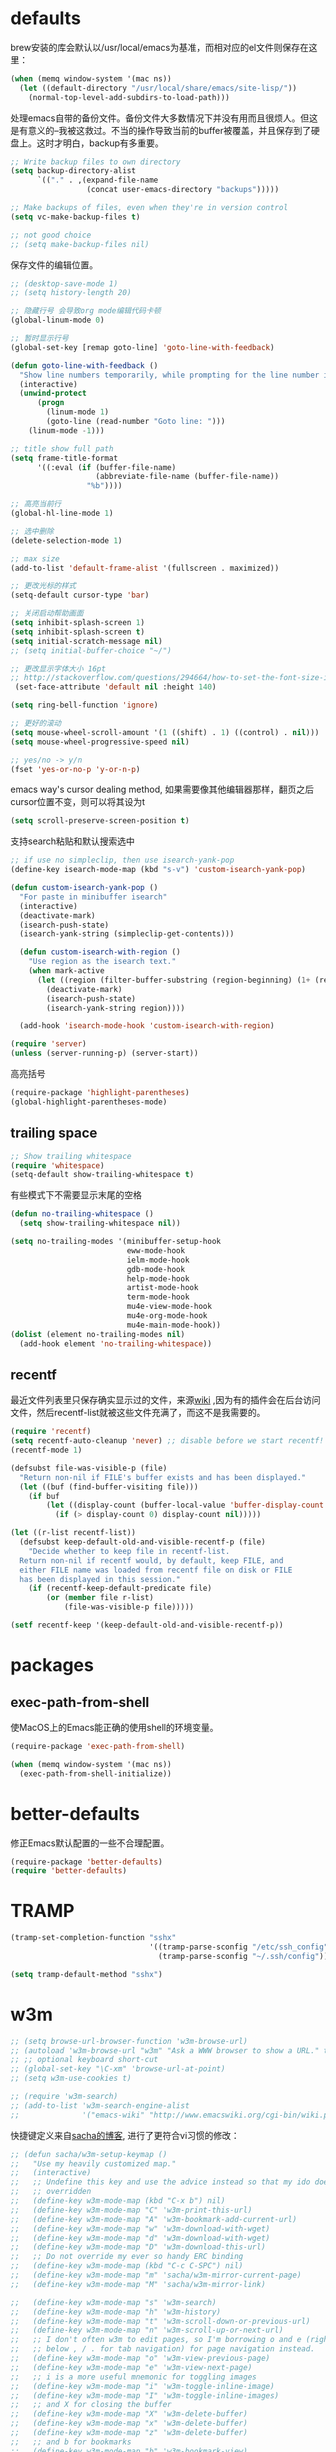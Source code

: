 * defaults
brew安装的库会默认以/usr/local/emacs为基准，而相对应的el文件则保存在这里：
#+BEGIN_SRC emacs-lisp
  (when (memq window-system '(mac ns))
    (let ((default-directory "/usr/local/share/emacs/site-lisp/"))
      (normal-top-level-add-subdirs-to-load-path)))
#+END_SRC

处理emacs自带的备份文件。备份文件大多数情况下并没有用而且很烦人。但这是有意义的--我被这救过。不当的操作导致当前的buffer被覆盖，并且保存到了硬盘上。这时才明白，backup有多重要。
#+BEGIN_SRC emacs-lisp
  ;; Write backup files to own directory
  (setq backup-directory-alist
        `(("." . ,(expand-file-name
                   (concat user-emacs-directory "backups")))))

  ;; Make backups of files, even when they're in version control
  (setq vc-make-backup-files t)

  ;; not good choice
  ;; (setq make-backup-files nil)
#+END_SRC

保存文件的编辑位置。
#+BEGIN_SRC emacs-lisp
  ;; (desktop-save-mode 1)
  ;; (setq history-length 20)
#+END_SRC

#+BEGIN_SRC emacs-lisp
  ;; 隐藏行号 会导致org mode编辑代码卡顿
  (global-linum-mode 0)

  ;; 暂时显示行号
  (global-set-key [remap goto-line] 'goto-line-with-feedback)

  (defun goto-line-with-feedback ()
    "Show line numbers temporarily, while prompting for the line number input"
    (interactive)
    (unwind-protect
        (progn
          (linum-mode 1)
          (goto-line (read-number "Goto line: ")))
      (linum-mode -1)))
#+END_SRC

#+BEGIN_SRC emacs-lisp
  ;; title show full path
  (setq frame-title-format
        '((:eval (if (buffer-file-name)
                     (abbreviate-file-name (buffer-file-name))
                   "%b"))))

  ;; 高亮当前行
  (global-hl-line-mode 1)

  ;; 选中删除
  (delete-selection-mode 1)

  ;; max size
  (add-to-list 'default-frame-alist '(fullscreen . maximized))

  ;; 更改光标的样式
  (setq-default cursor-type 'bar)

  ;; 关闭启动帮助画面
  (setq inhibit-splash-screen 1)
  (setq inhibit-splash-screen t)
  (setq initial-scratch-message nil)
  ;; (setq initial-buffer-choice "~/")

  ;; 更改显示字体大小 16pt
  ;; http://stackoverflow.com/questions/294664/how-to-set-the-font-size-in-emacs
   (set-face-attribute 'default nil :height 140)

  (setq ring-bell-function 'ignore)

  ;; 更好的滚动
  (setq mouse-wheel-scroll-amount '(1 ((shift) . 1) ((control) . nil)))
  (setq mouse-wheel-progressive-speed nil)

  ;; yes/no -> y/n
  (fset 'yes-or-no-p 'y-or-n-p)

#+END_SRC

emacs way's cursor dealing method, 如果需要像其他编辑器那样，翻页之后cursor位置不变，则可以将其设为t
#+BEGIN_SRC emacs-lisp
  (setq scroll-preserve-screen-position t)
#+END_SRC

支持search粘贴和默认搜索选中
#+BEGIN_SRC emacs-lisp
  ;; if use no simpleclip, then use isearch-yank-pop
  (define-key isearch-mode-map (kbd "s-v") 'custom-isearch-yank-pop)

  (defun custom-isearch-yank-pop ()
    "For paste in minibuffer isearch"
    (interactive)
    (deactivate-mark)
    (isearch-push-state)
    (isearch-yank-string (simpleclip-get-contents)))

    (defun custom-isearch-with-region ()
      "Use region as the isearch text."
      (when mark-active
        (let ((region (filter-buffer-substring (region-beginning) (1+ (region-end)))))
          (deactivate-mark)
          (isearch-push-state)
          (isearch-yank-string region))))

    (add-hook 'isearch-mode-hook 'custom-isearch-with-region)
#+END_SRC

#+BEGIN_SRC emacs-lisp
  (require 'server)
  (unless (server-running-p) (server-start))
#+END_SRC

高亮括号
#+BEGIN_SRC emacs-lisp
  (require-package 'highlight-parentheses)
  (global-highlight-parentheses-mode)
#+END_SRC

** trailing space
#+BEGIN_SRC emacs-lisp
  ;; Show trailing whitespace
  (require 'whitespace)
  (setq-default show-trailing-whitespace t)
#+END_SRC

有些模式下不需要显示末尾的空格
#+BEGIN_SRC emacs-lisp
  (defun no-trailing-whitespace ()
    (setq show-trailing-whitespace nil))

  (setq no-trailing-modes '(minibuffer-setup-hook
                            eww-mode-hook
                            ielm-mode-hook
                            gdb-mode-hook
                            help-mode-hook
                            artist-mode-hook
                            term-mode-hook
                            mu4e-view-mode-hook
                            mu4e-org-mode-hook
                            mu4e-main-mode-hook))
  (dolist (element no-trailing-modes nil)
    (add-hook element 'no-trailing-whitespace))
#+END_SRC
** recentf
最近文件列表里只保存确实显示过的文件，来源[[https://www.emacswiki.org/emacs/RecentFiles][wiki]] ,因为有的插件会在后台访问文件，然后recentf-list就被这些文件充满了，而这不是我需要的。
#+BEGIN_SRC emacs-lisp
  (require 'recentf)
  (setq recentf-auto-cleanup 'never) ;; disable before we start recentf!
  (recentf-mode 1)

  (defsubst file-was-visible-p (file)
    "Return non-nil if FILE's buffer exists and has been displayed."
    (let ((buf (find-buffer-visiting file)))
      (if buf
          (let ((display-count (buffer-local-value 'buffer-display-count buf)))
            (if (> display-count 0) display-count nil)))))

  (let ((r-list recentf-list))
    (defsubst keep-default-old-and-visible-recentf-p (file)
      "Decide whether to keep file in recentf-list.
    Return non-nil if recentf would, by default, keep FILE, and
    either FILE name was loaded from recentf file on disk or FILE
    has been displayed in this session."
      (if (recentf-keep-default-predicate file)
          (or (member file r-list)
              (file-was-visible-p file)))))

  (setf recentf-keep '(keep-default-old-and-visible-recentf-p))
#+END_SRC

* packages
** exec-path-from-shell
使MacOS上的Emacs能正确的使用shell的环境变量。
#+BEGIN_SRC emacs-lisp
  (require-package 'exec-path-from-shell)

  (when (memq window-system '(mac ns))
    (exec-path-from-shell-initialize))
#+END_SRC
* better-defaults
修正Emacs默认配置的一些不合理配置。
#+BEGIN_SRC emacs-lisp
  (require-package 'better-defaults)
  (require 'better-defaults)
#+END_SRC
* TRAMP
#+BEGIN_SRC emacs-lisp
  (tramp-set-completion-function "sshx"
                                 '((tramp-parse-sconfig "/etc/ssh_config")
                                   (tramp-parse-sconfig "~/.ssh/config")))

  (setq tramp-default-method "sshx")
#+END_SRC
* w3m
#+BEGIN_SRC emacs-lisp
  ;; (setq browse-url-browser-function 'w3m-browse-url)
  ;; (autoload 'w3m-browse-url "w3m" "Ask a WWW browser to show a URL." t)
  ;; ;; optional keyboard short-cut
  ;; (global-set-key "\C-xm" 'browse-url-at-point)
  ;; (setq w3m-use-cookies t)

  ;; (require 'w3m-search)
  ;; (add-to-list 'w3m-search-engine-alist
  ;;              '("emacs-wiki" "http://www.emacswiki.org/cgi-bin/wiki.pl?search=%s"))
#+END_SRC

快捷键定义来自[[http://sachachua.com/blog/2008/08/why-browse-the-web-in-emacs/][sacha的博客]], 进行了更符合vi习惯的修改：
#+BEGIN_SRC emacs-lisp
  ;; (defun sacha/w3m-setup-keymap ()
  ;;   "Use my heavily customized map."
  ;;   (interactive)
  ;;   ;; Undefine this key and use the advice instead so that my ido doesn't get
  ;;   ;; overridden
  ;;   (define-key w3m-mode-map (kbd "C-x b") nil)
  ;;   (define-key w3m-mode-map "C" 'w3m-print-this-url)
  ;;   (define-key w3m-mode-map "A" 'w3m-bookmark-add-current-url)
  ;;   (define-key w3m-mode-map "w" 'w3m-download-with-wget)
  ;;   (define-key w3m-mode-map "d" 'w3m-download-with-wget)
  ;;   (define-key w3m-mode-map "D" 'w3m-download-this-url)
  ;;   ;; Do not override my ever so handy ERC binding
  ;;   (define-key w3m-mode-map (kbd "C-c C-SPC") nil)
  ;;   (define-key w3m-mode-map "m" 'sacha/w3m-mirror-current-page)
  ;;   (define-key w3m-mode-map "M" 'sacha/w3m-mirror-link)

  ;;   (define-key w3m-mode-map "s" 'w3m-search)
  ;;   (define-key w3m-mode-map "h" 'w3m-history)
  ;;   (define-key w3m-mode-map "t" 'w3m-scroll-down-or-previous-url)
  ;;   (define-key w3m-mode-map "n" 'w3m-scroll-up-or-next-url)
  ;;   ;; I don't often w3m to edit pages, so I'm borrowing o and e (right
  ;;   ;; below , / . for tab navigation) for page navigation instead.
  ;;   (define-key w3m-mode-map "o" 'w3m-view-previous-page)
  ;;   (define-key w3m-mode-map "e" 'w3m-view-next-page)
  ;;   ;; i is a more useful mnemonic for toggling images
  ;;   (define-key w3m-mode-map "i" 'w3m-toggle-inline-image)
  ;;   (define-key w3m-mode-map "I" 'w3m-toggle-inline-images)
  ;;   ;; and X for closing the buffer
  ;;   (define-key w3m-mode-map "X" 'w3m-delete-buffer)
  ;;   (define-key w3m-mode-map "x" 'w3m-delete-buffer)
  ;;   (define-key w3m-mode-map "z" 'w3m-delete-buffer)
  ;;   ;; and b for bookmarks
  ;;   (define-key w3m-mode-map "b" 'w3m-bookmark-view)
  ;;   ;; I don't use the Qwerty keymap, so hjkl is useless for me
  ;;   ;; I'll use HTNS, though
  ;;   (define-key w3m-mode-map "h" 'backward-char)
  ;;   (define-key w3m-mode-map "k" 'previous-line)
  ;;   (define-key w3m-mode-map "j" 'next-line)
  ;;   (define-key w3m-mode-map "l" 'forward-char)
  ;;   ;; Browse in new sessions by default
  ;;   (define-key w3m-mode-map (kbd "RET") 'w3m-view-this-url)
  ;;   (define-key w3m-mode-map [(shift return)] 'w3m-view-this-url-new-session)
  ;;   (define-key w3m-mode-map "g" 'w3m-goto-url)
  ;;   (define-key w3m-mode-map "G" 'w3m-goto-url-new-session)
  ;;   ;; f for forward? I want to be able to follow links without removing
  ;;   ;; most of my fingers from home row. My fingers are too short to hit
  ;;   ;; Enter.
  ;;   (define-key w3m-mode-map "f" 'w3m-view-this-url-new-session)
  ;;   (define-key w3m-mode-map "F" 'w3m-view-this-url)
  ;;   ;; Use cursor keys to scroll
  ;;   (define-key w3m-mode-map [(left)] 'backward-char)
  ;;   (define-key w3m-mode-map [(right)] 'forward-char)
  ;;   (define-key w3m-mode-map [(shift left)] 'w3m-shift-right)
  ;;   (define-key w3m-mode-map [(shift right)] 'w3m-shift-left)
  ;;   ;; Which means I can now use , and . to switch pages
  ;;   (define-key w3m-mode-map "." 'w3m-next-buffer)
  ;;   (define-key w3m-mode-map "," 'w3m-previous-buffer)
  ;;   ;; IBM stuff
  ;;   (define-key w3m-mode-map "i" nil)
  ;;   (define-key w3m-mode-map "ib" 'sacha/ibm-blog)
  ;;   (define-key w3m-mode-map "id" 'sacha/dogear-url)
  ;;   (define-key w3m-mode-map "f" 'sacha/w3m-open-in-firefox)
  ;;   )
#+END_SRC
* bookmark
#+BEGIN_SRC emacs-lisp
  (with-eval-after-load "bookmark"
    (define-key bookmark-bmenu-mode-map (kbd "j") 'next-line)
    (define-key bookmark-bmenu-mode-map (kbd "k") 'previous-line))
#+END_SRC

#+BEGIN_SRC emacs-lisp
  (evil-leader/set-key
    "rm" 'bookmark-set
    "rl" 'bookmark-bmenu-list
    "rb" 'bookmark-jump)
#+END_SRC
* current edit directory
#+BEGIN_SRC emacs-lisp
  (defun custom-writeCurrentDirToCahceFile ()
    (with-temp-file  (concat user-emacs-directory  "currentDir") (insert (expand-file-name (directory-file-name default-directory)))))
    (add-hook 'focus-out-hook 'custom-writeCurrentDirToCahceFile)
#+END_SRC
* scheme
#+BEGIN_SRC emacs-lisp
  (setq scheme-program-name   "/usr/local/bin/mit-scheme")
#+END_SRC
* keys
#+BEGIN_SRC emacs-lisp
  ;; help
  (define-key 'help-command (kbd "C-k") 'find-function-on-key)
  (define-key 'help-command (kbd "C-v") 'find-variable)
  (define-key 'help-command (kbd "C-f") 'find-function)

  ;; replace eval command from alt-x
  (global-set-key (kbd "C-x C-m") 'execute-extended-command)

  (defun clean-message-buffer ()
    "Fast way to clean message buffer's output"
    (interactive)
    (let ((messagebuffer (get-buffer "*Messages*")))
      (when messagebuffer
        (kill-buffer "*Messages*"))
      (view-echo-area-messages)))

  (global-set-key (kbd "C-c m c") 'clean-message-buffer)
#+END_SRC
